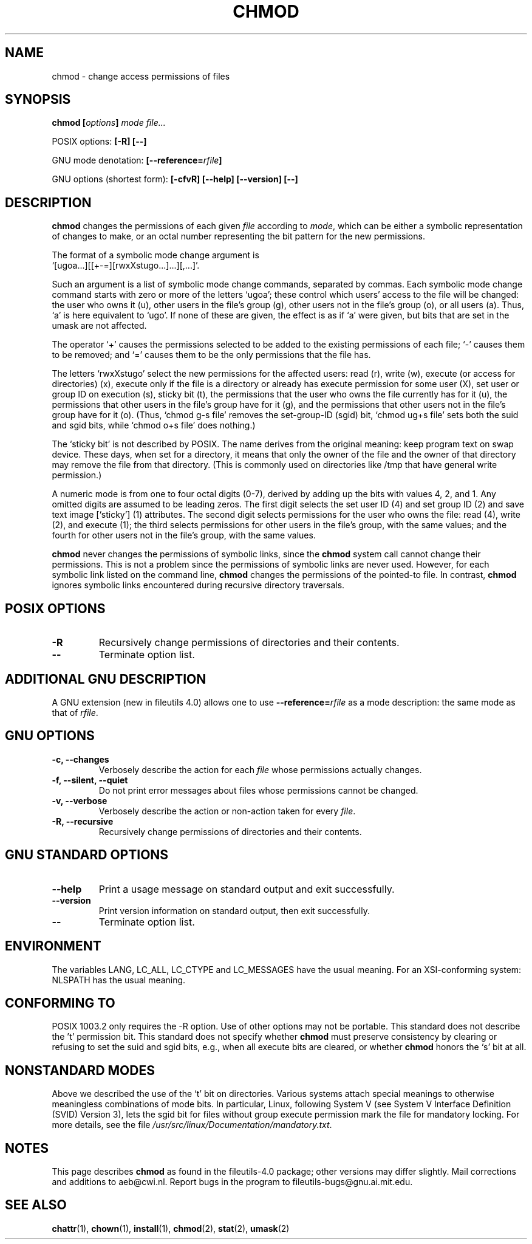 .\" Copyright Andries Brouwer, Ragnar Hojland Espinosa and A. Wik, 1998.
.\"
.\" This file may be copied under the conditions described
.\" in the LDP GENERAL PUBLIC LICENSE, Version 1, September 1998
.\" that should have been distributed together with this file.
.\" 
.TH CHMOD 1 2000-08 "GNU fileutils 4.0"
.SH NAME
chmod \- change access permissions of files
.SH SYNOPSIS
.BI "chmod [" options "] " "mode file..."
.sp
POSIX options:
.B "[\-R] [\-\-]"
.sp
GNU mode denotation:
.BI [\-\-reference= rfile ]
.sp
GNU options (shortest form):
.B [\-cfvR]
.B "[\-\-help] [\-\-version] [\-\-]"
.SH DESCRIPTION
.B chmod
changes the permissions of each given
.I file
according to
.IR mode ,
which can be either a symbolic representation of changes to make, or
an octal number representing the bit pattern for the new permissions.
.PP
The format of a symbolic mode change argument is
.br
\&`[ugoa...][[+\-=][rwxXstugo...]...][,...]'.
.PP
Such an argument is a list of symbolic mode change commands,
separated by commas.
Each symbolic mode change command starts with zero or more
of the letters `ugoa'; these control which users' access to
the file will be changed: the user who owns it (u), other users in the
file's group (g), other users not in the file's group (o), or all
users (a).  Thus, `a' is here equivalent to `ugo'.
If none of these are given, the effect is as if `a' were
given, but bits that are set in the umask are not affected.
.PP
The operator `+' causes the permissions selected to be added to the
existing permissions of each file; `\-' causes them to be removed;
and `=' causes them to be the only permissions that the file has.
.PP
The letters `rwxXstugo' select the new permissions for the affected
users: read (r), write (w), execute (or access for directories) (x),
execute only if the file is a directory or already has execute
permission for some user (X), set user or group ID on execution (s),
sticky bit (t), the permissions that the user
who owns the file currently has for it (u), the permissions that other
users in the file's group have for it (g), and the permissions that
other users not in the file's group have for it (o).
(Thus, `chmod g\-s file' removes the set-group-ID (sgid) bit,
\&`chmod ug+s file' sets both the suid and sgid bits, while
\&`chmod o+s file' does nothing.)
.PP
The `sticky bit' is not described by POSIX.
The name derives from the original meaning:
keep program text on swap device.
These days, when set for a directory, it means that
only the owner of the file and the owner of that directory
may remove the file from that directory.
(This is commonly used on directories like /tmp that have
general write permission.)
.PP
A numeric mode is from one to four octal digits (0-7), derived by
adding up the bits with values 4, 2, and 1.  Any omitted digits are
assumed to be leading zeros.  The first digit selects the set user ID
(4) and set group ID (2) and save text image [`sticky'] (1) attributes.
The second digit selects permissions for the user who owns the file: read
(4), write (2), and execute (1); the third selects permissions for
other users in the file's group, with the same values; and the fourth
for other users not in the file's group, with the same values.
.PP
.B chmod
never changes the permissions of symbolic links, since the
.B chmod
system call cannot change their permissions.  This is not a problem
since the permissions of symbolic links are never used. However, for 
each symbolic link listed on the command line,
.B chmod
changes the permissions of the pointed-to file.  In contrast,
.B chmod
ignores symbolic links encountered during recursive directory traversals.
.SH "POSIX OPTIONS"
.TP
.B "\-R"
Recursively change permissions of directories and their contents.
.TP
.B "\-\-"
Terminate option list.
.SH "ADDITIONAL GNU DESCRIPTION"
A GNU extension (new in fileutils 4.0) allows one to use
.BI "\-\-reference=" "rfile"
as a mode description: the same mode as that of
.IR rfile .
.SH "GNU OPTIONS"
.TP
.B "\-c, \-\-changes"
Verbosely describe the action for each
.I file
whose permissions actually changes.
.TP
.B "\-f, \-\-silent, \-\-quiet"
Do not print error messages about files whose permissions cannot be changed.
.TP
.B "\-v, \-\-verbose"
Verbosely describe the action or non-action taken for every
.IR file .
.TP
.B "\-R, \-\-recursive"
Recursively change permissions of directories and their contents.
.SH "GNU STANDARD OPTIONS"
.TP
.B "\-\-help"
Print a usage message on standard output and exit successfully.
.TP
.B "\-\-version"
Print version information on standard output, then exit successfully.
.TP
.B "\-\-"
Terminate option list.
.SH ENVIRONMENT
The variables LANG, LC_ALL, LC_CTYPE and LC_MESSAGES have the
usual meaning. For an XSI-conforming system: NLSPATH has the
usual meaning.
.SH "CONFORMING TO"
POSIX 1003.2 only requires the \-R option. Use of other options
may not be portable. This standard does not describe the 't' permission
bit. This standard does not specify whether \fBchmod\fP must preserve
consistency by clearing or refusing to set the suid and sgid
bits, e.g., when all execute bits are cleared, or whether \fBchmod\fP
honors the `s' bit at all.
.SH "NONSTANDARD MODES"
Above we described the use of the `t' bit on directories.
Various systems attach special meanings to otherwise
meaningless combinations of mode bits.
In particular, Linux, following System V (see
System V Interface Definition (SVID) Version 3),
lets the sgid bit for files without group execute permission
mark the file for mandatory locking. For more details, see
the file
.IR /usr/src/linux/Documentation/mandatory.txt .
.SH NOTES
This page describes
.B chmod
as found in the fileutils-4.0 package;
other versions may differ slightly.
Mail corrections and additions to aeb@cwi.nl.
Report bugs in the program to fileutils-bugs@gnu.ai.mit.edu.
.SH "SEE ALSO"
.BR chattr (1),
.BR chown (1),
.BR install (1),
.BR chmod (2),
.BR stat (2),
.BR umask (2)
